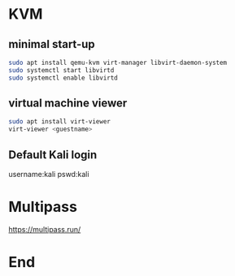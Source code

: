 * KVM
** minimal start-up
#+begin_src bash
  sudo apt install qemu-kvm virt-manager libvirt-daemon-system
  sudo systemctl start libvirtd
  sudo systemctl enable libvirtd
#+end_src
** virtual machine viewer
#+begin_src bash
  sudo apt install virt-viewer
  virt-viewer <guestname>
#+end_src
** Default Kali login
username:kali
pswd:kali
* Multipass
https://multipass.run/

* End

# Local Variables:
# org-what-lang-is-for: "bash"
# End:
